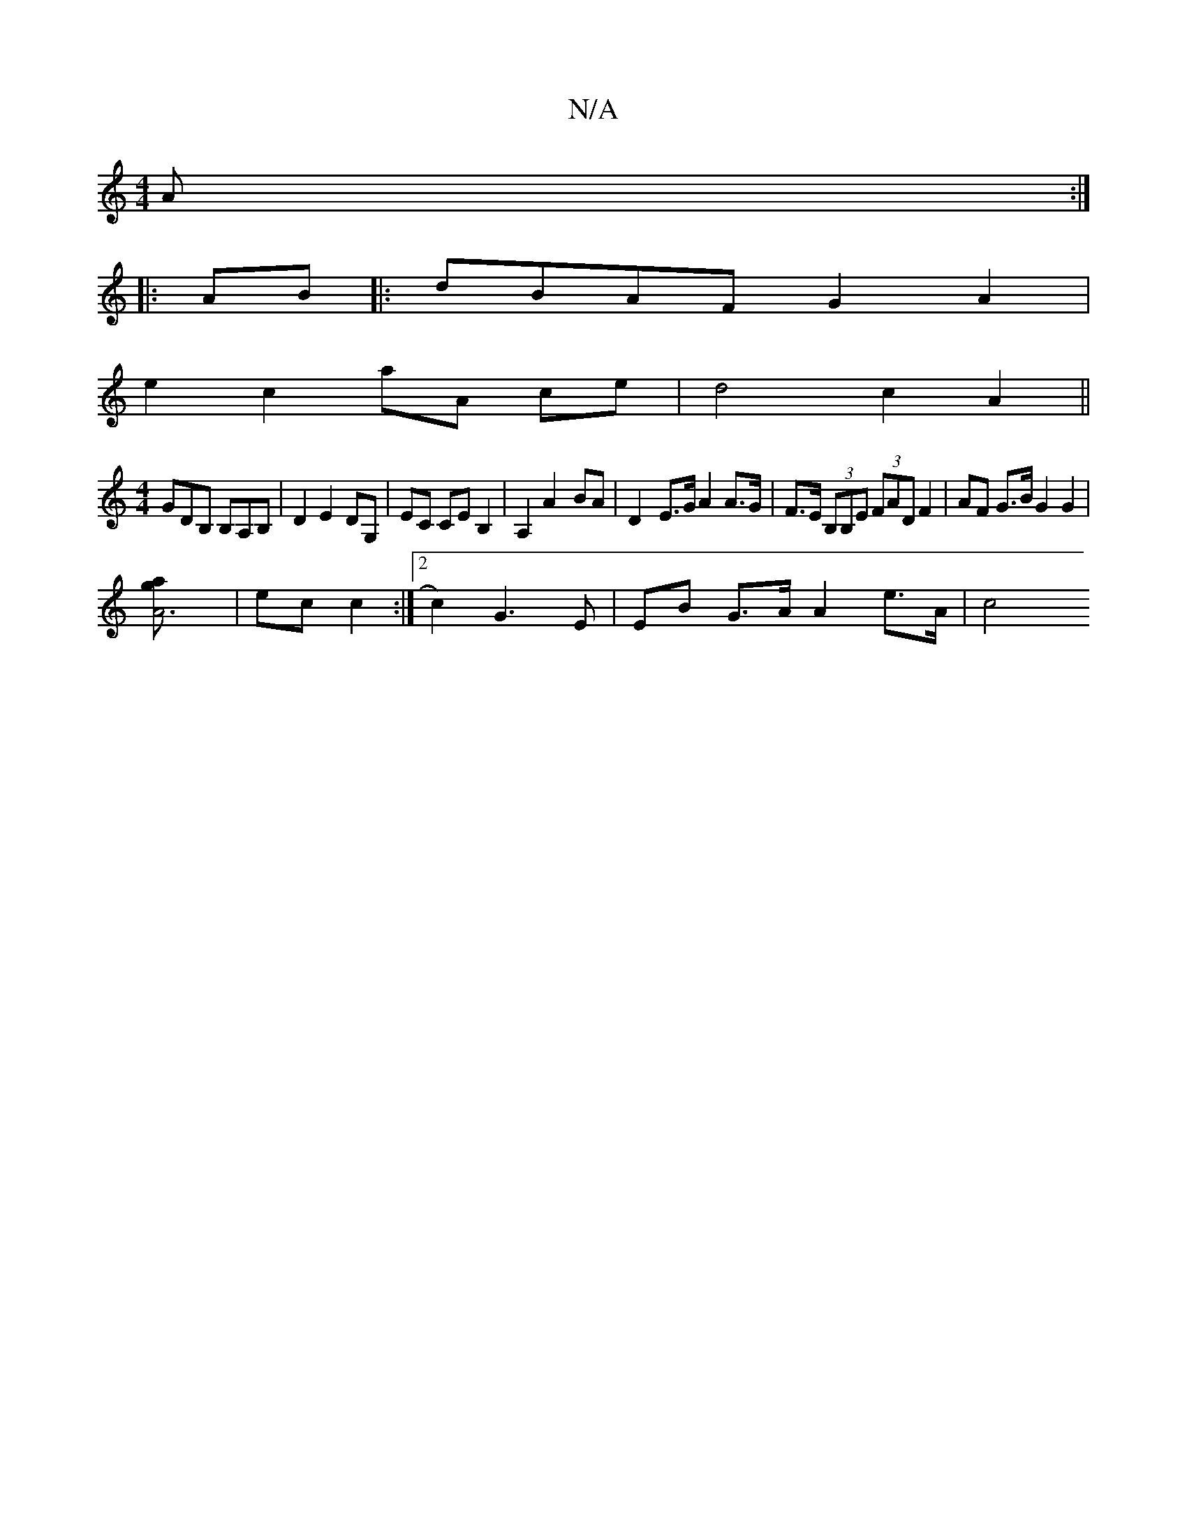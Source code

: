 X:1
T:N/A
M:4/4
R:N/A
K:Cmajor
A :|
|:AB|:dBAF G2 A2|
e2 c2 aA ce | d4 c2 A2||
[M:4/4] GDB, B,A,B,|D2 E2 DG,|EC CE B,2|A,2 A2- BA | D2-E>G A2 A>G|F>E (3B,B,E (3FAD F2|AF G>B G2 G2 | 
[A6ag] | ec c2 :|[2 c2) G3E | EB G>A A2 e>A | c4